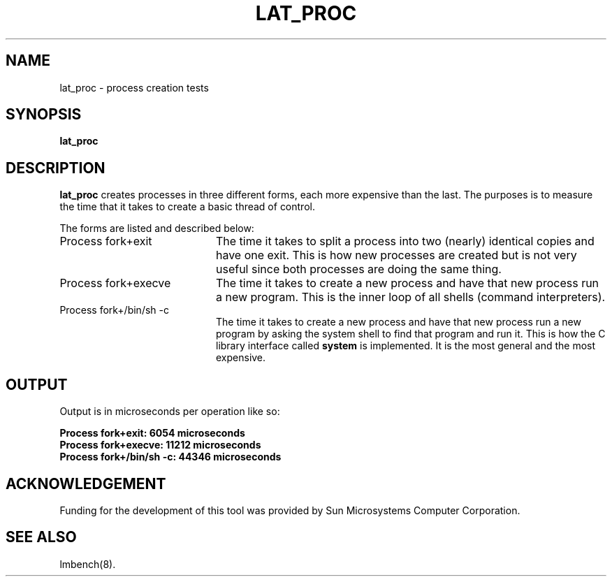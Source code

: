 .\" $Id: s.lat_proc.8 1.1 94/11/18 01:26:35-08:00 lm@lm.bitmover.com $
.TH LAT_PROC 8 "$Date: 94/11/18 01:26:35-08:00 $" "(c)1994 Larry McVoy" "LMBENCH"
.SH NAME
lat_proc \- process creation tests
.SH SYNOPSIS
.B lat_proc
.SH DESCRIPTION
.B lat_proc
creates processes in three different forms, each more expensive than the last.
The purposes is to measure the time that it takes to create a basic thread
of control.
.LP
The forms are listed and described below:
.TP 20
Process fork+exit
The time it takes to split a process into two (nearly) identical copies
and have one exit.  This is how new processes are created but is not 
very useful since both processes are doing the same thing.
.TP
Process fork+execve
The time it takes to create a new process and have that new process run a new
program.  This is the inner loop of all shells (command interpreters).
.TP
Process fork+/bin/sh -c
The time it takes to create a new process and have that new process run a new
program by asking the system shell to find that program and run it.  This is
how the C library interface called \f(CBsystem\fP is implemented.  It is the
most general and the most expensive.
.SH OUTPUT
Output is in microseconds per operation like so:
.sp
.ft CB
.nf
Process fork+exit: 6054 microseconds
Process fork+execve: 11212 microseconds
Process fork+/bin/sh -c: 44346 microseconds
.br
.fi
.ft
.SH ACKNOWLEDGEMENT
Funding for the development of
this tool was provided by Sun Microsystems Computer Corporation.
.SH "SEE ALSO"
lmbench(8).

